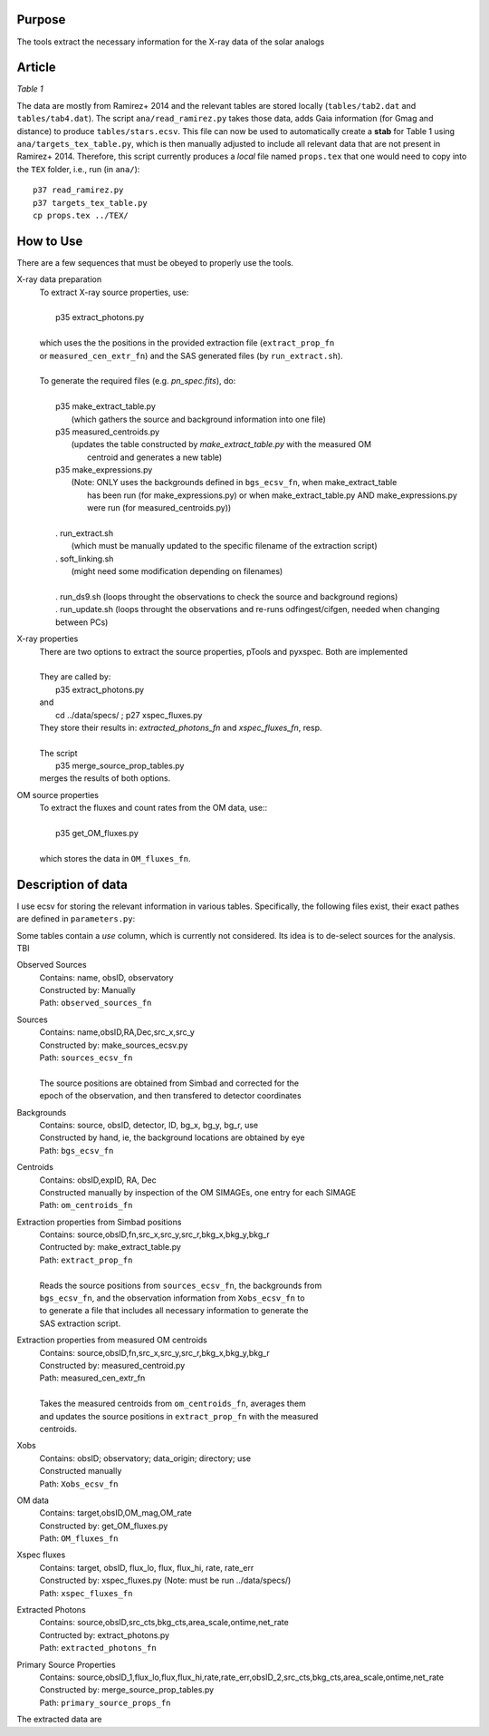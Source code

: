 Purpose
-------
The tools extract the necessary information for the X-ray data of the solar analogs

Article
-------

*Table 1*

The data are mostly from Ramirez+ 2014 and the relevant tables are stored locally (``tables/tab2.dat`` and ``tables/tab4.dat``).
The script ``ana/read_ramirez.py`` takes those data, adds Gaia information (for Gmag and distance) to produce ``tables/stars.ecsv``.
This file can now be used to automatically create a **stab** for Table 1 using ``ana/targets_tex_table.py``, which is then manually adjusted to include all relevant data that are not present in Ramirez+ 2014. Therefore, this script currently produces a *local* file named ``props.tex`` that one would need to copy into the ``TEX`` folder, i.e., run (in ``ana/``)::
  
  p37 read_ramirez.py
  p37 targets_tex_table.py
  cp props.tex ../TEX/



How to Use
----------
There are a few sequences that must be obeyed to properly use the tools.

X-ray data preparation
  | To extract X-ray source properties, use:
  |
  |   p35 extract_photons.py
  |
  | which uses the the positions in the provided extraction file (``extract_prop_fn`` 
  | or ``measured_cen_extr_fn``) and the SAS generated files (by ``run_extract.sh``).
  |
  | To generate the required files (e.g. `pn_spec.fits`), do:
  |
  |   p35 make_extract_table.py
  |            (which gathers the source and background information into one file) 
  |   p35 measured_centroids.py 
  |            (updates the table constructed by `make_extract_table.py` with the measured OM 
  |             centroid and generates a new table)
  |   p35 make_expressions.py
  |            (Note: ONLY uses the backgrounds defined in ``bgs_ecsv_fn``, when make_extract_table
  |             has been run (for make_expressions.py) or when make_extract_table.py AND make_expressions.py 
  |             were run (for measured_centroids.py))
  |
  |   . run_extract.sh 
  |            (which must be manually updated to the specific filename of the extraction script)
  |   . soft_linking.sh
  |            (might need some modification depending on filenames)
  |
  |   . run_ds9.sh (loops throught the observations to check the source and background regions)
  |   . run_update.sh (loops throught the observations and re-runs odfingest/cifgen, needed when changing between PCs)
  
X-ray properties
  | There are two options to extract the source properties, pTools and pyxspec. Both are implemented
  |
  | They are called by:
  |    p35 extract_photons.py
  | and
  |    cd ../data/specs/ ; p27 xspec_fluxes.py
  | They store their results in: `extracted_photons_fn` and `xspec_fluxes_fn`, resp.
  | 
  | The script
  |   p35 merge_source_prop_tables.py
  | merges the results of both options.
  
OM source properties
  | To extract the fluxes and count rates from the OM data, use::
  |
  |  p35 get_OM_fluxes.py
  |
  | which stores the data in ``OM_fluxes_fn``.


Description of data
-------------------

I use ecsv for storing the relevant information in various tables. Specifically, the following 
files exist, their exact pathes are defined in ``parameters.py``:

Some tables contain a *use* column, which is currently not considered. Its idea is to de-select sources for the analysis. TBI

Observed Sources
  | Contains: name, obsID, observatory
  | Constructed by: Manually
  | Path: ``observed_sources_fn``
  
Sources
  | Contains: name,obsID,RA,Dec,src_x,src_y
  | Constructed by: make_sources_ecsv.py
  | Path: ``sources_ecsv_fn``
  | 
  | The source positions are obtained from Simbad and corrected for the 
  | epoch of the observation, and then transfered to detector coordinates
  
Backgrounds
  | Contains: source, obsID, detector, ID, bg_x, bg_y, bg_r, use
  | Constructed by hand, ie, the background locations are obtained by eye
  | Path: ``bgs_ecsv_fn``
 
Centroids
  | Contains: obsID,expID, RA, Dec
  | Constructed manually by inspection of the OM SIMAGEs, one entry for each SIMAGE
  | Path: ``om_centroids_fn``
  
Extraction properties from Simbad positions
  | Contains: source,obsID,fn,src_x,src_y,src_r,bkg_x,bkg_y,bkg_r
  | Contructed by: make_extract_table.py
  | Path: ``extract_prop_fn``
  |
  | Reads the source positions from ``sources_ecsv_fn``, the backgrounds from
  | ``bgs_ecsv_fn``, and the observation information from ``Xobs_ecsv_fn`` to
  | to generate a file that includes all necessary information to generate the
  | SAS extraction script.
  
Extraction properties from measured OM centroids
  | Contains: source,obsID,fn,src_x,src_y,src_r,bkg_x,bkg_y,bkg_r
  | Constructed by: measured_centroid.py
  | Path: measured_cen_extr_fn
  |
  | Takes the measured centroids from ``om_centroids_fn``, averages them
  | and updates the source positions in ``extract_prop_fn`` with the measured 
  | centroids.
  
Xobs
  | Contains: obsID; observatory; data_origin; directory; use
  | Constructed manually
  | Path: ``Xobs_ecsv_fn``
  
OM data
  | Contains: target,obsID,OM_mag,OM_rate
  | Constructed by: get_OM_fluxes.py
  | Path: ``OM_fluxes_fn``

Xspec fluxes
  | Contains: target, obsID, flux_lo, flux, flux_hi, rate, rate_err
  | Constructed by: xspec_fluxes.py (Note: must be run ../data/specs/)
  | Path: ``xspec_fluxes_fn``
  
Extracted Photons
  | Contains: source,obsID,src_cts,bkg_cts,area_scale,ontime,net_rate
  | Contructed by: extract_photons.py
  | Path: ``extracted_photons_fn``
  
Primary Source Properties
  | Contains: source,obsID_1,flux_lo,flux,flux_hi,rate,rate_err,obsID_2,src_cts,bkg_cts,area_scale,ontime,net_rate
  | Constructed by: merge_source_prop_tables.py
  | Path: ``primary_source_props_fn``
 
The extracted data are 
